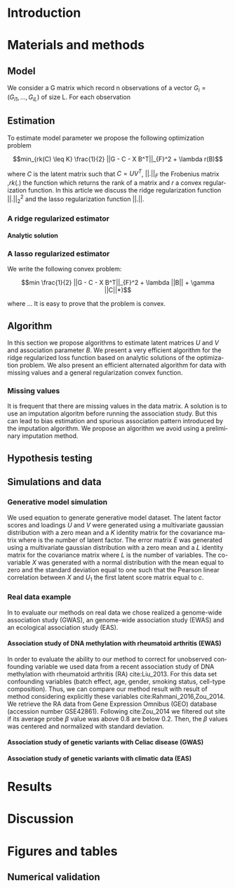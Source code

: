 # -*- coding: utf-8 -*-
# -*- mode: org -*-

#+TITLE:
#+LANGUAGE:  en
#+STARTUP: overview indent inlineimages logdrawer
#+OPTIONS: H:5 author:nil email:nil creator:nil timestamp:nil skip:nil toc:nil ^:nil
#+TAGS: noexport(n) deprecated(d)
#+EXPORT_SELECT_TAGS: export
#+EXPORT_EXCLUDE_TAGS: noexport

# #+LATEX_CLASS: IEEEtran
#+LaTeX_CLASS: article
# #+LaTeX_CLASS: acm-proc-article-sp

#+BABEL: :session *R* :cache yes :results output graphics :exports both :tangle yes 

* Introduction
* Materials and methods
** COMMENT Model
Following the common notations in linear latent factor regression models cite
here , for an observation $i \in \{1, ..., n\}$, we assume that the random
vector $G_i = (G_{i 1},..., G_{i L})$ assuming the co-variable $X_i = (X_{i 1},
..., X_q{i d})$ is a multivariate normal distribution such that
   
$$ E[G_i | X_i] = X_i B^T $$
   
where $B$ is the unknown regression coefficient. Then assuming $K$ latent
factors we write the covariance matrix $var(G_i|X_i) = \Sigma$ as follow
 
$$ \Sigma = D + V V^T $$ 
   
where $V$ is $L \times K$ matrix of latent
factor loadings and $D$ is the diagonal matrix of size $L$. We can write the
following matrix notation of the model: 
   
$$ G = U V^T + X B^T + E $$ 
   
where $U$ is a $n \times K$ matrix of latent factor scores and $E$ is the error
matrix distributed with a multivariate normal distribution with the diagonal
covariance matrix $D$.
** Model 
We consider a G matrix which record n observations of a vector $G_i = (G_{i
1},..., G_{i L})$ of size L. For each observation 
** Estimation
:LOGBOOK:
- Note taken on [2017-05-12 Ven 16:35] \\
  On va plutot faire uen partie pour l'estimateur lasso et un autre pour la ridge
  et une derniere pour les missing values.
:END:
To estimate model parameter we propose the following optimization problem 

$$min_{rk(C) \leq K} \frac{1}{2} ||G - C - X B^T||_{F}^2 + \lambda r(B)$$ 

where
$C$ is the latent matrix such that $C = U V^T$, $||.||_F$ the Frobenius matrix
,$rk(.)$ the function which returns the rank of a matrix and $r$ a convex
regularization function. In this article we discuss the ridge regularization
function $||.||^2_2$ and the lasso regularization function $||.||$.
*** A ridge regularized estimator
**** Analytic solution
*** A lasso regularized estimator
We write the following convex problem: 

$$min \frac{1}{2} ||G - C - X B^T||_{F}^2 + \lambda ||B|| + \gamma ||C||*)$$ 

where ... It is easy to prove that the problem is convex.

** Algorithm
   
In this section we propose algorithms to estimate latent matrices $U$ and $V$
and association parameter $B$. We present a very efficient algorithm for the
ridge regularized loss function based on analytic solutions of the
optimization problem. We also present an efficient alternated algorithm for
data with missing values and a general regularization convex function.


*** Missing values
It is frequent that there are missing values in the data matrix. A solution
is to use an imputation algoritm before running the association study. But
this can lead to bias estimation and spurious association pattern introduced
by the imputation algorithm. We propose an algorithm we avoid using a
preliminary imputation method.

** Hypothesis testing

** Simulations and data

*** Generative model simulation
We used equation to generate generative model dataset. The latent factor
scores and loadings $U$ and $V$ were generated using a multivariate gaussian
distribution with a zero mean and a $K$ identity matrix for the covariance
matrix where is the number of latent factor. The error matrix $E$ was
generated using a multivariate gaussian distribution with a zero mean and a
$L$ identity matrix for the covariance matrix where $L$ is the number of
variables. The co-variable $X$ was generated with a normal distribution with
the mean equal to zero and the standard deviation equal to one such that the
Pearson linear correlation between $X$ and $U_1$ the first latent score
matrix equal to $c$.

*** Real data example
In to evaluate our methods on real data we chose realized a genome-wide
association study (GWAS), an genome-wide association study (EWAS) and an ecological
association study (EAS). 
**** Association study of DNA methylation with rheumatoid arthritis (EWAS)
In order to evaluate the ability to our method to correct for unobserved
confounding variable we used data from a recent association study of DNA
methylation with rheumatoid arthritis (RA) cite:Liu_2013. For this data set
confounding variables (batch effect, age, gender, smoking status, cell-type
composition). Thus, we can compare our method result with result of method
considering explicitly these variables cite:Rahmani_2016,Zou_2014. We retrieve
the RA data from Gene Expression Omnibus (GEO) database (accession number
GSE42861). Following cite:Zou_2014 we filtered out site if its average probe
$\beta$ value was above 0.8 are below 0.2. Then, the $\beta$ values was centered
and normalized with standard deviation.

**** Association study of genetic variants with Celiac disease (GWAS)

**** Association study of genetic variants with climatic data (EAS)

* Results
* Discussion
* Figures and tables
** Numerical validation

